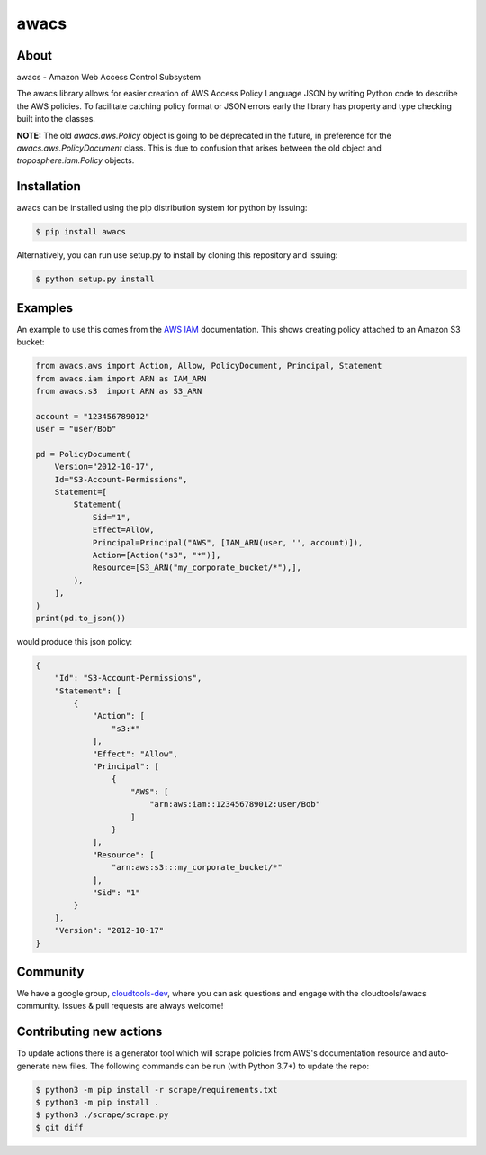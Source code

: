 =====
awacs
=====

.. image:: https://img.shields.io/pypi/v/awacs.svg
    :target: https://pypi.python.org/pypi/awacs

.. image:: https://travis-ci.org/cloudtools/awacs.png?branch=master
    :target: https://travis-ci.org/cloudtools/awacs

.. image:: https://img.shields.io/pypi/l/awacs.svg
    :target: https://opensource.org/licenses/BSD-2-Clause

About
=====

awacs - Amazon Web Access Control Subsystem

The awacs library allows for easier creation of AWS Access Policy
Language JSON by writing Python code to describe the AWS policies.
To facilitate catching  policy format or JSON errors early the
library has property and type checking built into the classes.

**NOTE:** The old *awacs.aws.Policy* object is going to be deprecated in the
future, in preference for the *awacs.aws.PolicyDocument* class. This is due
to confusion that arises between the old object and *troposphere.iam.Policy*
objects.


Installation
============

awacs can be installed using the pip distribution system for python by
issuing:

.. code-block:: sh

  $ pip install awacs

Alternatively, you can run use setup.py to install by cloning this repository
and issuing:

.. code-block:: sh

  $ python setup.py install

Examples
========

An example to use this comes from the `AWS IAM`_ documentation.
This shows creating policy attached to an Amazon S3 bucket:

.. code-block:: python

  from awacs.aws import Action, Allow, PolicyDocument, Principal, Statement
  from awacs.iam import ARN as IAM_ARN
  from awacs.s3  import ARN as S3_ARN

  account = "123456789012"
  user = "user/Bob"

  pd = PolicyDocument(
      Version="2012-10-17",
      Id="S3-Account-Permissions",
      Statement=[
          Statement(
              Sid="1",
              Effect=Allow,
              Principal=Principal("AWS", [IAM_ARN(user, '', account)]),
              Action=[Action("s3", "*")],
              Resource=[S3_ARN("my_corporate_bucket/*"),],
          ),
      ],
  )
  print(pd.to_json())

would produce this json policy:

.. code-block:: json

  {
      "Id": "S3-Account-Permissions", 
      "Statement": [
          {
              "Action": [
                  "s3:*"
              ], 
              "Effect": "Allow", 
              "Principal": [
                  {
                      "AWS": [
                          "arn:aws:iam::123456789012:user/Bob"
                      ]
                  }
              ], 
              "Resource": [
                  "arn:aws:s3:::my_corporate_bucket/*"
              ], 
              "Sid": "1"
          }
      ], 
      "Version": "2012-10-17"
  }

Community
=========

We have a google group, cloudtools-dev_, where you can ask questions and
engage with the cloudtools/awacs community.  Issues & pull requests are always
welcome!

.. _`AWS IAM`: http://docs.aws.amazon.com/IAM/latest/UserGuide/PoliciesOverview.html
.. _cloudtools-dev: https://groups.google.com/forum/#!forum/cloudtools-dev

Contributing new actions
========================

To update actions there is a generator tool which will scrape policies from
AWS's documentation resource and auto-generate new files.
The following commands can be run (with Python 3.7+) to update the repo:

.. code-block:: sh

  $ python3 -m pip install -r scrape/requirements.txt
  $ python3 -m pip install .
  $ python3 ./scrape/scrape.py
  $ git diff
